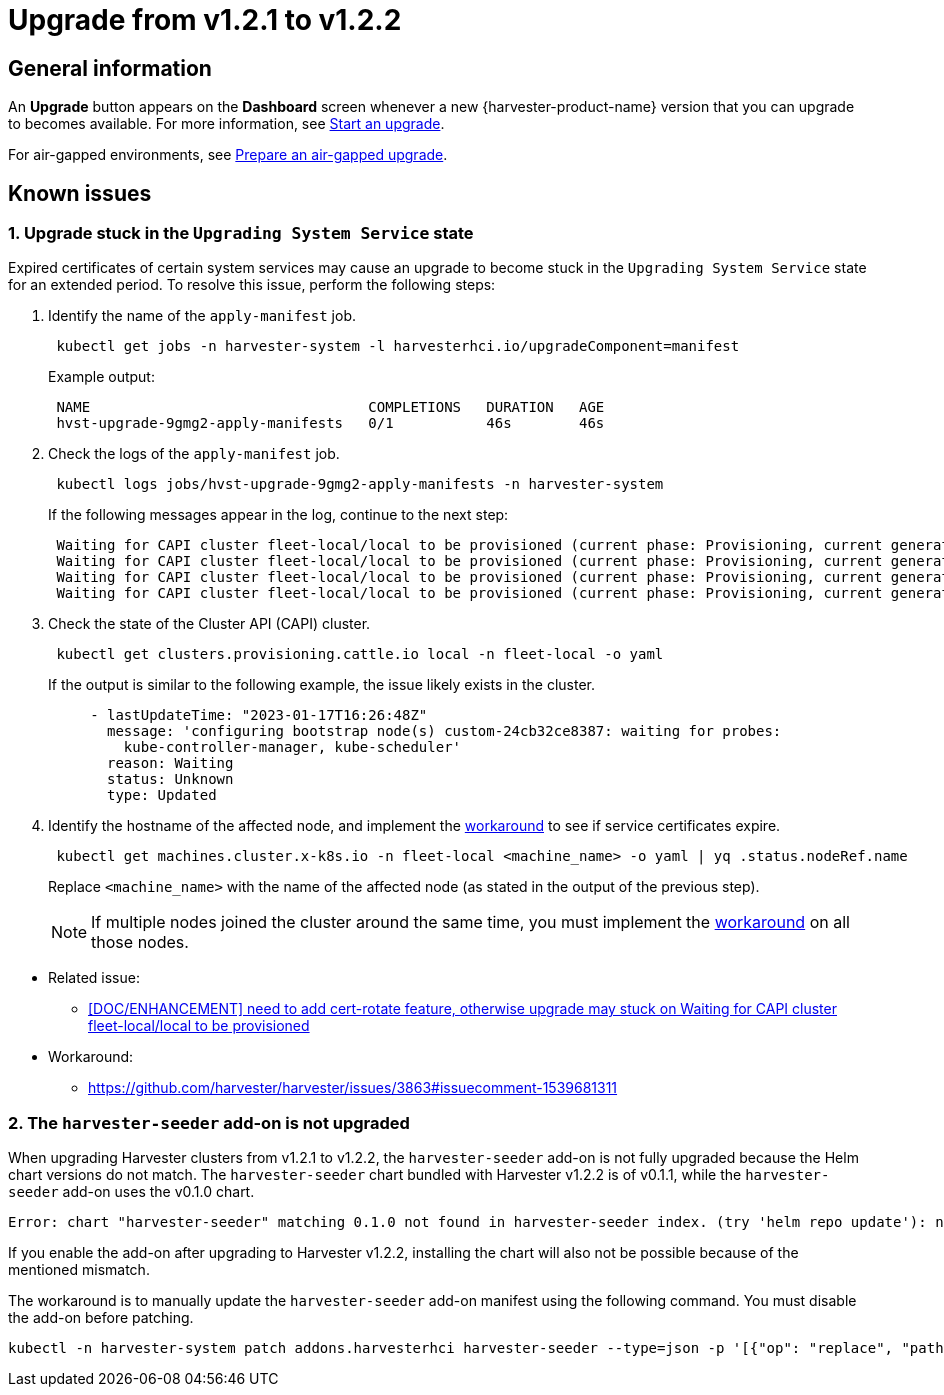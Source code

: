 = Upgrade from v1.2.1 to v1.2.2

== General information

An *Upgrade* button appears on the *Dashboard* screen whenever a new {harvester-product-name} version that you can upgrade to becomes available. For more information, see xref:./upgrades.adoc#_start_an_upgrade[Start an upgrade].

For air-gapped environments, see xref:./upgrades.adoc#_prepare_an_air_gapped_upgrade[Prepare an air-gapped upgrade].

== Known issues

=== 1. Upgrade stuck in the `Upgrading System Service` state

Expired certificates of certain system services may cause an upgrade to become stuck in the `Upgrading System Service` state for an extended period. To resolve this issue, perform the following steps:

--
. Identify the name of the `apply-manifest` job.
+
[,sh]
----
 kubectl get jobs -n harvester-system -l harvesterhci.io/upgradeComponent=manifest
----
+
Example output:
+
[,consol]
----
 NAME                                 COMPLETIONS   DURATION   AGE
 hvst-upgrade-9gmg2-apply-manifests   0/1           46s        46s
----

. Check the logs of the `apply-manifest` job.
+
[,sh]
----
 kubectl logs jobs/hvst-upgrade-9gmg2-apply-manifests -n harvester-system
----
+
If the following messages appear in the log, continue to the next step:
+
[,consol]
----
 Waiting for CAPI cluster fleet-local/local to be provisioned (current phase: Provisioning, current generation: 30259)...
 Waiting for CAPI cluster fleet-local/local to be provisioned (current phase: Provisioning, current generation: 30259)...
 Waiting for CAPI cluster fleet-local/local to be provisioned (current phase: Provisioning, current generation: 30259)...
 Waiting for CAPI cluster fleet-local/local to be provisioned (current phase: Provisioning, current generation: 30259)...
----

. Check the state of the Cluster API (CAPI) cluster.
+
[,sh]
----
 kubectl get clusters.provisioning.cattle.io local -n fleet-local -o yaml
----
+
If the output is similar to the following example, the issue likely exists in the cluster.
+
[,consol]
----
     - lastUpdateTime: "2023-01-17T16:26:48Z"
       message: 'configuring bootstrap node(s) custom-24cb32ce8387: waiting for probes:
         kube-controller-manager, kube-scheduler'
       reason: Waiting
       status: Unknown
       type: Updated
----

. Identify the hostname of the affected node, and implement the https://github.com/harvester/harvester/issues/3863#issuecomment-1539681311[workaround] to see if service certificates expire.
+
[,sh]
----
 kubectl get machines.cluster.x-k8s.io -n fleet-local <machine_name> -o yaml | yq .status.nodeRef.name
----
+
Replace `<machine_name>` with the name of the affected node (as stated in the output of the previous step).
+

[NOTE]
====
If multiple nodes joined the cluster around the same time, you must implement the https://github.com/harvester/harvester/issues/3863#issuecomment-1539681311[workaround] on all those nodes.
====
--

* Related issue:
 ** https://github.com/harvester/harvester/issues/3863[[DOC/ENHANCEMENT\] need to add cert-rotate feature, otherwise upgrade may stuck on Waiting for CAPI cluster fleet-local/local to be provisioned]
* Workaround:
 ** https://github.com/harvester/harvester/issues/3863#issuecomment-1539681311

=== 2. The `harvester-seeder` add-on is not upgraded

When upgrading Harvester clusters from v1.2.1 to v1.2.2, the `harvester-seeder` add-on is not fully upgraded because the Helm chart versions do not match. The `harvester-seeder` chart bundled with Harvester v1.2.2 is of v0.1.1, while the `harvester-seeder` add-on uses the v0.1.0 chart.

[,consol]
----
Error: chart "harvester-seeder" matching 0.1.0 not found in harvester-seeder index. (try 'helm repo update'): no chart version found for harvester-seeder-0.1.0
----

If you enable the add-on after upgrading to Harvester v1.2.2, installing the chart will also not be possible because of the mentioned mismatch.

The workaround is to manually update the `harvester-seeder` add-on manifest using the following command. You must disable the add-on before patching.

[,sh]
----
kubectl -n harvester-system patch addons.harvesterhci harvester-seeder --type=json -p '[{"op": "replace", "path": "/spec/version", "value": "0.1.1"}]'
----
